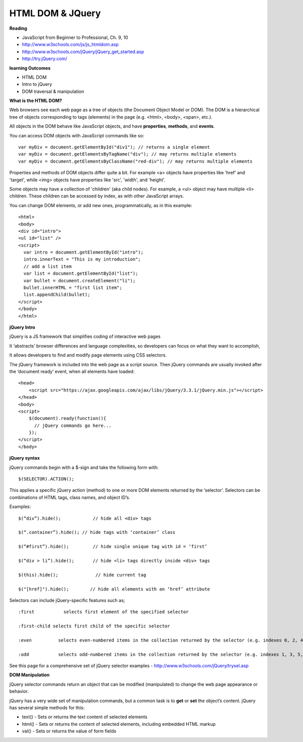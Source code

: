 ====
HTML DOM & JQuery
====

**Reading**

* JavaScript from Beginner to Professional, Ch. 9, 10
* http://www.w3schools.com/js/js_htmldom.asp
* http://www.w3schools.com/jQuery/jQuery_get_started.asp
* http://try.jQuery.com/

**learning Outcomes**

* HTML DOM 
* Intro to jQuery
* DOM traversal & manipulation

**What is the HTML DOM?**

Web browsers see each web page as a tree of objects (the Document Object Model or DOM). The DOM is a hierarchical tree of objects corresponding to tags (elements) in the page (e.g. <html>, <body>, <span>, etc.). 

All objects in the DOM behave like JavaScript objects, and have **properties**, **methods**, and **events**.

You can access DOM objects with JavaScript commands like so:
::

    var myDiv = document.getElementById("div1"); // returns a single element
    var myDiv = document.getElementsByTagName("div"); // may returns multiple elements
    var myDiv = document.getElementsByClassName("red-div"); // may returns multiple elements
 
Properties and methods of DOM objects differ quite a bit. For example <a> objects have properties like 'href' and 'target', while <img> objects have properties like 'src', 'width', and 'height'.

Some objects may have a collection of 'children' (aka child nodes). For example, a <ul> object may have multiple <li> children. These children can be accessed by index, as with other JavaScript arrays.

You can change DOM elements, or add new ones, programmatically, as in this example:
::

    <html>
    <body>
    <div id="intro">
    <ul id="list" />
    <script>
      var intro = document.getElementById("intro");
      intro.innerText = "This is my introduction";
      // add a list item
      var list = document.getElementById("list");
      var bullet = document.createElement("li");
      bullet.innerHTML = "first list item";
      list.appendChild(bullet);
    </script>
    </body>
    </html>

**jQuery Intro**

jQuery is a JS framework that simplifies coding of interactive web pages

It ‘abstracts’ browser differences and language complexities, so developers can focus on what they want to accomplish,

It allows developers to find and modify page elements using CSS selectors.

The jQuery framework is included into the web page as a script source. Then jQuery commands are usually invoked after the ‘document ready’ event, when all elements have loaded:
::

    <head>
        <script src="https://ajax.googleapis.com/ajax/libs/jQuery/3.3.1/jQuery.min.js"></script>
    </head>
    <body>
    <script>
        $(document).ready(function(){
          // jQuery commands go here...
        });
    </script>
    </body>

**jQuery syntax**

jQuery commands begin with a $-sign and take the following form with: 
::

    $(SELECTOR).ACTION(); 

This applies a specific jQuery action (method) to one or more DOM elements returned by the ‘selector’. Selectors can be combinations of HTML tags, class names, and object ID’s. 

Examples:
::

    $(“div”).hide();            // hide all <div> tags
    
    $(“.container”).hide(); // hide tags with ‘container’ class
    
    $(“#first”).hide();         // hide single unique tag with id = ‘first’
    
    $(“div > li”).hide();       // hide <li> tags directly inside <div> tags
    
    $(this).hide();              // hide current tag
    
    $("[href]").hide();        // hide all elements with an ‘href’ attribute
 

Selectors can include jQuery-specific features such as; 
::

    :first           selects first element of the specified selector
    
    :first-child selects first child of the specific selector
    
    :even          selects even-numbered items in the collection returned by the selector (e.g. indexes 0, 2, 4, etc)
    
    :odd           selects odd-numbered items in the collection returned by the selector (e.g. indexes 1, 3, 5, etc)

 
See this page for a comprehensive set of jQuery selector examples - http://www.w3schools.com/jQuery/trysel.asp


**DOM Manipulation**

jQuery selector commands return an object that can be modified (manipulated) to change the web page appearance or behavior.

jQuery has a very wide set of manipulation commands, but a common task is to **get** or **set** the object’s content. jQuery has several simple methods for this:

* text() - Sets or returns the text content of selected elements
* html() - Sets or returns the content of selected elements, including embedded HTML markup
* val() - Sets or returns the value of form fields
